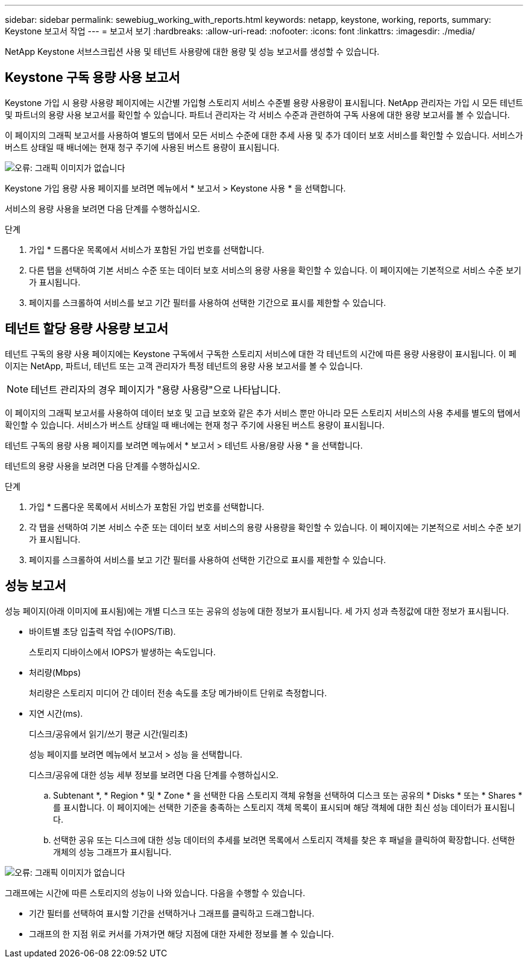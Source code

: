 ---
sidebar: sidebar 
permalink: sewebiug_working_with_reports.html 
keywords: netapp, keystone, working, reports, 
summary: Keystone 보고서 작업 
---
= 보고서 보기
:hardbreaks:
:allow-uri-read: 
:nofooter: 
:icons: font
:linkattrs: 
:imagesdir: ./media/


[role="lead"]
NetApp Keystone 서브스크립션 사용 및 테넌트 사용량에 대한 용량 및 성능 보고서를 생성할 수 있습니다.



== Keystone 구독 용량 사용 보고서

Keystone 가입 시 용량 사용량 페이지에는 시간별 가입형 스토리지 서비스 수준별 용량 사용량이 표시됩니다. NetApp 관리자는 가입 시 모든 테넌트 및 파트너의 용량 사용 보고서를 확인할 수 있습니다. 파트너 관리자는 각 서비스 수준과 관련하여 구독 사용에 대한 용량 보고서를 볼 수 있습니다.

이 페이지의 그래픽 보고서를 사용하여 별도의 탭에서 모든 서비스 수준에 대한 추세 사용 및 추가 데이터 보호 서비스를 확인할 수 있습니다. 서비스가 버스트 상태일 때 배너에는 현재 청구 주기에 사용된 버스트 용량이 표시됩니다.

image:sewebiug_image33.png["오류: 그래픽 이미지가 없습니다"]

Keystone 가입 용량 사용 페이지를 보려면 메뉴에서 * 보고서 > Keystone 사용 * 을 선택합니다.

서비스의 용량 사용을 보려면 다음 단계를 수행하십시오.

.단계
. 가입 * 드롭다운 목록에서 서비스가 포함된 가입 번호를 선택합니다.
. 다른 탭을 선택하여 기본 서비스 수준 또는 데이터 보호 서비스의 용량 사용을 확인할 수 있습니다. 이 페이지에는 기본적으로 서비스 수준 보기가 표시됩니다.
. 페이지를 스크롤하여 서비스를 보고 기간 필터를 사용하여 선택한 기간으로 표시를 제한할 수 있습니다.




== 테넌트 할당 용량 사용량 보고서

테넌트 구독의 용량 사용 페이지에는 Keystone 구독에서 구독한 스토리지 서비스에 대한 각 테넌트의 시간에 따른 용량 사용량이 표시됩니다. 이 페이지는 NetApp, 파트너, 테넌트 또는 고객 관리자가 특정 테넌트의 용량 사용 보고서를 볼 수 있습니다.


NOTE: 테넌트 관리자의 경우 페이지가 "용량 사용량"으로 나타납니다.

이 페이지의 그래픽 보고서를 사용하여 데이터 보호 및 고급 보호와 같은 추가 서비스 뿐만 아니라 모든 스토리지 서비스의 사용 추세를 별도의 탭에서 확인할 수 있습니다. 서비스가 버스트 상태일 때 배너에는 현재 청구 주기에 사용된 버스트 용량이 표시됩니다.

테넌트 구독의 용량 사용 페이지를 보려면 메뉴에서 * 보고서 > 테넌트 사용/용량 사용 * 을 선택합니다.

테넌트의 용량 사용을 보려면 다음 단계를 수행하십시오.

.단계
. 가입 * 드롭다운 목록에서 서비스가 포함된 가입 번호를 선택합니다.
. 각 탭을 선택하여 기본 서비스 수준 또는 데이터 보호 서비스의 용량 사용량을 확인할 수 있습니다. 이 페이지에는 기본적으로 서비스 수준 보기가 표시됩니다.
. 페이지를 스크롤하여 서비스를 보고 기간 필터를 사용하여 선택한 기간으로 표시를 제한할 수 있습니다.




== 성능 보고서

성능 페이지(아래 이미지에 표시됨)에는 개별 디스크 또는 공유의 성능에 대한 정보가 표시됩니다. 세 가지 성과 측정값에 대한 정보가 표시됩니다.

* 바이트별 초당 입출력 작업 수(IOPS/TiB).
+
스토리지 디바이스에서 IOPS가 발생하는 속도입니다.

* 처리량(Mbps)
+
처리량은 스토리지 미디어 간 데이터 전송 속도를 초당 메가바이트 단위로 측정합니다.

* 지연 시간(ms).
+
디스크/공유에서 읽기/쓰기 평균 시간(밀리초)

+
성능 페이지를 보려면 메뉴에서 보고서 > 성능 을 선택합니다.

+
디스크/공유에 대한 성능 세부 정보를 보려면 다음 단계를 수행하십시오.

+
.. Subtenant *, * Region * 및 * Zone * 을 선택한 다음 스토리지 객체 유형을 선택하여 디스크 또는 공유의 * Disks * 또는 * Shares * 를 표시합니다. 이 페이지에는 선택한 기준을 충족하는 스토리지 객체 목록이 표시되며 해당 객체에 대한 최신 성능 데이터가 표시됩니다.
.. 선택한 공유 또는 디스크에 대한 성능 데이터의 추세를 보려면 목록에서 스토리지 객체를 찾은 후 패널을 클릭하여 확장합니다. 선택한 개체의 성능 그래프가 표시됩니다.




image:sewebiug_image34.png["오류: 그래픽 이미지가 없습니다"]

그래프에는 시간에 따른 스토리지의 성능이 나와 있습니다. 다음을 수행할 수 있습니다.

* 기간 필터를 선택하여 표시할 기간을 선택하거나 그래프를 클릭하고 드래그합니다.
* 그래프의 한 지점 위로 커서를 가져가면 해당 지점에 대한 자세한 정보를 볼 수 있습니다.

